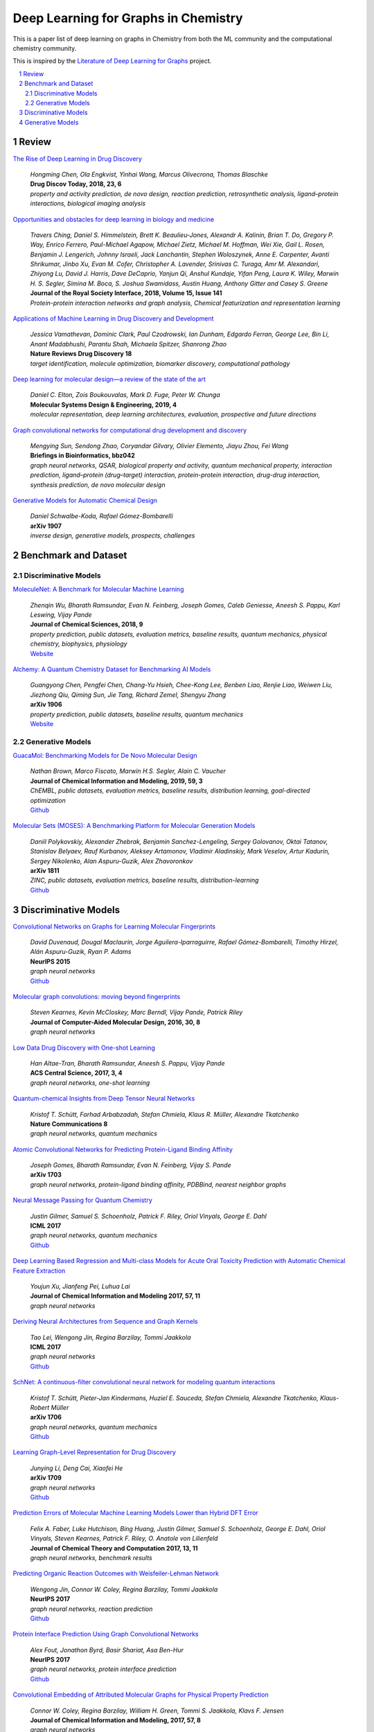 Deep Learning for Graphs in Chemistry
*************************************

This is a paper list of deep learning on graphs in Chemistry from both the ML community and the computational chemistry
community.

This is inspired by the
`Literature of Deep Learning for Graphs <https://github.com/DeepGraphLearning/LiteratureDL4Graph>`_ project.

.. contents::
    :local:
    :depth: 2

.. sectnum::
    :depth: 2

.. role:: venue(strong)

Review
======

`The Rise of Deep Learning in Drug Discovery
<https://www.ncbi.nlm.nih.gov/pubmed/29366762>`_
    | `Hongming Chen, Ola Engkvist, Yinhai Wang, Marcus Olivecrona, Thomas Blaschke`
    | :venue:`Drug Discov Today, 2018, 23, 6`
    | `property and activity prediction, de novo design, reaction prediction, retrosynthetic analysis, ligand–protein interactions, biological imaging analysis`

`Opportunities and obstacles for deep learning in biology and medicine
<https://royalsocietypublishing.org/doi/10.1098/rsif.2017.0387>`_
    | `Travers Ching, Daniel S. Himmelstein, Brett K. Beaulieu-Jones, Alexandr A. Kalinin, Brian T. Do, Gregory P. Way, Enrico Ferrero, Paul-Michael Agapow, Michael Zietz, Michael M. Hoffman, Wei Xie, Gail L. Rosen, Benjamin J. Lengerich, Johnny Israeli, Jack Lanchantin, Stephen Woloszynek, Anne E. Carpenter, Avanti Shrikumar, Jinbo Xu, Evan M. Cofer, Christopher A. Lavender, Srinivas C. Turaga, Amr M. Alexandari, Zhiyong Lu, David J. Harris, Dave DeCaprio, Yanjun Qi, Anshul Kundaje, Yifan Peng, Laura K. Wiley, Marwin H. S. Segler, Simina M. Boca, S. Joshua Swamidass, Austin Huang, Anthony Gitter and Casey S. Greene`
    | :venue:`Journal of the Royal Society Interface, 2018, Volume 15, Issue 141`
    | `Protein-protein interaction networks and graph analysis, Chemical featurization and representation learning`

`Applications of Machine Learning in Drug Discovery and Development
<https://www.nature.com/articles/s41573-019-0024-5>`_
    | `Jessica Vamathevan, Dominic Clark, Paul Czodrowski, Ian Dunham, Edgardo Ferran, George Lee, Bin Li, Anant Madabhushi, Parantu Shah, Michaela Spitzer, Shanrong Zhao`
    | :venue:`Nature Reviews Drug Discovery 18`
    | `target identification, molecule optimization, biomarker discovery, computational pathology`

`Deep learning for molecular design—a review of the state of the art
<https://pubs.rsc.org/en/content/articlelanding/2019/ME/C9ME00039A#!divAbstract>`_
    | `Daniel C. Elton, Zois Boukouvalas, Mark D. Fuge, Peter W. Chunga`
    | :venue:`Molecular Systems Design & Engineering, 2019, 4`
    | `molecular representation, deep learning architectures, evaluation, prospective and future directions`

`Graph convolutional networks for computational drug development and discovery
<https://academic.oup.com/bib/advance-article/doi/10.1093/bib/bbz042/5498046>`_
    | `Mengying Sun, Sendong Zhao, Coryandar Gilvary, Olivier Elemento, Jiayu Zhou, Fei Wang`
    | :venue:`Briefings in Bioinformatics, bbz042`
    | `graph neural networks, QSAR, biological property and activity, quantum mechanical property, interaction prediction, ligand–protein (drug–target) interaction, protein-protein interaction, drug-drug interaction, synthesis prediction, de novo molecular design`

`Generative Models for Automatic Chemical Design
<https://arxiv.org/abs/1907.01632>`_
    | `Daniel Schwalbe-Koda, Rafael Gómez-Bombarelli`
    | :venue:`arXiv 1907`
    | `inverse design, generative models, prospects, challenges`

Benchmark and Dataset
=====================

Discriminative Models
---------------------

`MoleculeNet: A Benchmark for Molecular Machine Learning
<https://arxiv.org/abs/1703.00564>`_
    | `Zhenqin Wu, Bharath Ramsundar, Evan N. Feinberg, Joseph Gomes, Caleb Geniesse, Aneesh S. Pappu, Karl Leswing, Vijay Pande`
    | :venue:`Journal of Chemical Sciences, 2018, 9`
    | `property prediction, public datasets, evaluation metrics, baseline results, quantum mechanics, physical chemistry, biophysics, physiology`
    | `Website <http://moleculenet.ai/>`_

`Alchemy: A Quantum Chemistry Dataset for Benchmarking AI Models
<https://arxiv.org/abs/1906.09427>`_
    | `Guangyong Chen, Pengfei Chen, Chang-Yu Hsieh, Chee-Kong Lee, Benben Liao, Renjie Liao, Weiwen Liu, Jiezhong Qiu, Qiming Sun, Jie Tang, Richard Zemel, Shengyu Zhang`
    | :venue:`arXiv 1906`
    | `property prediction, public datasets, baseline results, quantum mechanics`
    | `Website <https://alchemy.tencent.com/>`_

Generative Models
-----------------

`GuacaMol: Benchmarking Models for De Novo Molecular Design
<https://arxiv.org/abs/1811.09621>`_
    | `Nathan Brown, Marco Fiscato, Marwin H.S. Segler, Alain C. Vaucher`
    | :venue:`Journal of Chemical Information and Modeling, 2019, 59, 3`
    | `ChEMBL, public datasets, evaluation metrics, baseline results, distribution learning, goal-directed optimization`
    | `Github <https://github.com/BenevolentAI/guacamol>`_

`Molecular Sets (MOSES): A Benchmarking Platform for Molecular Generation Models
<https://arxiv.org/abs/1811.12823>`_
    | `Daniil Polykovskiy, Alexander Zhebrak, Benjamin Sanchez-Lengeling, Sergey Golovanov, Oktai Tatanov, Stanislav Belyaev, Rauf Kurbanov, Aleksey Artamonov, Vladimir Aladinskiy, Mark Veselov, Artur Kadurin, Sergey Nikolenko, Alan Aspuru-Guzik, Alex Zhavoronkov`
    | :venue:`arXiv 1811`
    | `ZINC, public datasets, evaluation metrics, baseline results, distribution-learning`
    | `Github <https://github.com/molecularsets/moses>`_

Discriminative Models
=====================

`Convolutional Networks on Graphs for Learning Molecular Fingerprints
<https://arxiv.org/abs/1509.09292>`_
    | `David Duvenaud, Dougal Maclaurin, Jorge Aguilera-Iparraguirre, Rafael Gómez-Bombarelli, Timothy Hirzel, Alán Aspuru-Guzik, Ryan P. Adams`
    | :venue:`NeurIPS 2015`
    | `graph neural networks`
    | `Github <https://github.com/HIPS/neural-fingerprint>`_

`Molecular graph convolutions: moving beyond fingerprints
<https://arxiv.org/abs/1603.00856>`_
    | `Steven Kearnes, Kevin McCloskey, Marc Berndl, Vijay Pande, Patrick Riley`
    | :venue:`Journal of Computer-Aided Molecular Design, 2016, 30, 8`
    | `graph neural networks`

`Low Data Drug Discovery with One-shot Learning
<https://arxiv.org/abs/1611.03199>`_
    | `Han Altae-Tran, Bharath Ramsundar, Aneesh S. Pappu, Vijay Pande`
    | :venue:`ACS Central Science, 2017, 3, 4`
    | `graph neural networks, one-shot learning`

`Quantum-chemical Insights from Deep Tensor Neural Networks
<https://www.nature.com/articles/ncomms13890>`_
    | `Kristof T. Schütt, Farhad Arbabzadah, Stefan Chmiela, Klaus R. Müller, Alexandre Tkatchenko`
    | :venue:`Nature Communications 8`
    | `graph neural networks, quantum mechanics`

`Atomic Convolutional Networks for Predicting Protein-Ligand Binding Affinity
<https://arxiv.org/abs/1703.10603>`_
    | `Joseph Gomes, Bharath Ramsundar, Evan N. Feinberg, Vijay S. Pande`
    | :venue:`arXiv 1703`
    | `graph neural networks, protein-ligand binding affinity, PDBBind, nearest neighbor graphs`

`Neural Message Passing for Quantum Chemistry
<https://arxiv.org/abs/1704.01212>`_
    | `Justin Gilmer, Samuel S. Schoenholz, Patrick F. Riley, Oriol Vinyals, George E. Dahl`
    | :venue:`ICML 2017`
    | `graph neural networks, quantum mechanics`
    | `Github <https://github.com/brain-research/mpnn>`_

`Deep Learning Based Regression and Multi-class Models for Acute Oral Toxicity Prediction with Automatic Chemical Feature Extraction
<https://arxiv.org/abs/1704.04718v3>`_
    | `Youjun Xu, Jianfeng Pei, Luhua Lai`
    | :venue:`Journal of Chemical Information and Modeling 2017, 57, 11`
    | `graph neural networks`

`Deriving Neural Architectures from Sequence and Graph Kernels
<https://arxiv.org/abs/1705.09037>`_
    | `Tao Lei, Wengong Jin, Regina Barzilay, Tommi Jaakkola`
    | :venue:`ICML 2017`
    | `graph neural networks`
    | `Github <https://github.com/taolei87/icml17_knn>`_

`SchNet: A continuous-filter convolutional neural network for modeling quantum interactions
<https://arxiv.org/abs/1706.08566>`_
    | `Kristof T. Schütt, Pieter-Jan Kindermans, Huziel E. Sauceda, Stefan Chmiela, Alexandre Tkatchenko, Klaus-Robert Müller`
    | :venue:`arXiv 1706`
    | `graph neural networks, quantum mechanics`
    | `Github <https://github.com/atomistic-machine-learning/schnetpack>`_

`Learning Graph-Level Representation for Drug Discovery
<https://arxiv.org/pdf/1709.03741.pdf>`_
    | `Junying Li, Deng Cai, Xiaofei He`
    | :venue:`arXiv 1709`
    | `graph neural networks`
    | `Github <https://github.com/ZJULearning/graph_level_drug_discovery>`_

`Prediction Errors of Molecular Machine Learning Models Lower than Hybrid DFT Error
<https://pubs.acs.org/doi/abs/10.1021%2Facs.jctc.7b00577>`_
    | `Felix A. Faber, Luke Hutchison, Bing Huang, Justin Gilmer, Samuel S. Schoenholz, George E. Dahl, Oriol Vinyals, Steven Kearnes, Patrick F. Riley, O. Anatole von Lilienfeld`
    | :venue:`Journal of Chemical Theory and Computation 2017, 13, 11`
    | `graph neural networks, benchmark results`

`Predicting Organic Reaction Outcomes with Weisfeiler-Lehman Network
<https://arxiv.org/abs/1709.04555>`_
    | `Wengong Jin, Connor W. Coley, Regina Barzilay, Tommi Jaakkola`
    | :venue:`NeurIPS 2017`
    | `graph neural networks, reaction prediction`
    | `Github <https://github.com/wengong-jin/nips17-rexgen>`_

`Protein Interface Prediction Using Graph Convolutional Networks
<https://papers.nips.cc/paper/7231-protein-interface-prediction-using-graph-convolutional-networks>`_
    | `Alex Fout, Jonathon Byrd, Basir Shariat, Asa Ben-Hur`
    | :venue:`NeurIPS 2017`
    | `graph neural networks, protein interface prediction`
    | `Github <https://github.com/fouticus/pipgcn>`_

`Convolutional Embedding of Attributed Molecular Graphs for Physical Property Prediction
<https://pubs.acs.org/doi/10.1021/acs.jcim.6b00601>`_
    | `Connor W. Coley, Regina Barzilay, William H. Green, Tommi S. Jaakkola, Klavs F. Jensen`
    | :venue:`Journal of Chemical Information and Modeling, 2017, 57, 8`
    | `graph neural networks`
    | `Github <https://github.com/connorcoley/conv_qsar_fast>`_

`PotentialNet for Molecular Property Prediction
<https://pubs.acs.org/doi/full/10.1021/acscentsci.8b00507>`_
    | `Evan N. Feinberg, Debnil Sur, Zhenqin Wu, Brooke E. Husic, Huanghao Mai, Yang Li, Saisai Sun, Jianyi Yang, Bharath Ramsundar, Vijay S. Pande`
    | :venue:`ACS Central Science 2018, 4, 11`
    | `graph neural networks, protein-ligand binding affinity, metric`

`Chemi-net: a graph convolutional network for accurate drug property prediction
<https://arxiv.org/abs/1803.06236>`_
    | `Ke Liu, Xiangyan Sun, Lei Jia, Jun Ma, Haoming Xing, Junqiu Wu, Hua Gao, Yax Sun, Florian Boulnois, Jie Fan`
    | :venue:`arXiv 1803`
    | `graph neural networks`

`Deeply Learning Molecular Structure-property Relationships Using Attention and Gate-augmented Graph Convolutional Network
<https://arxiv.org/abs/1805.10988>`_
    | `Seongok Ryu, Jaechang Lim, Seung Hwan Hong, Woo Youn Kim`
    | :venue:`arXiv 1805`
    | `graph neural networks`
    | `Github <https://github.com/SeongokRyu/augmented-GCN>`_

`Neural Message Passing with Edge Updates for Predicting Properties of Molecules and Materials
<https://arxiv.org/abs/1806.03146>`_
    | `Peter Bjørn Jørgensen, Karsten Wedel Jacobsen, Mikkel N. Schmidt`
    | :venue:`arXiv 1806`
    | `graph neural networks`

`Modeling polypharmacy side effects with graph convolutional networks
<https://academic.oup.com/bioinformatics/article/34/13/i457/5045770>`_
    | `Marinka Zitnik, Monica Agrawal, Jure Leskovec`
    | :venue:`Bioinformatics, Volume 34, Issue 13, 01 July 2018`
    | `graph neural networks, polypharmacy side effects, interaction prediction, multi-relation`
    | `Github <https://github.com/marinkaz/decagon>`_

`BayesGrad: Explaining Predictions of Graph Convolutional Networks
<https://arxiv.org/abs/1807.01985>`_
    | `Hirotaka Akita, Kosuke Nakago, Tomoki Komatsu, Yohei Sugawara, Shin-ichi Maeda, Yukino Baba, Hisashi Kashima`
    | :venue:`arXiv 1807`
    | `graph neural networks, interpretability`

`Graph Convolutional Neural Networks for Predicting Drug-Target Interactions
<https://www.biorxiv.org/content/10.1101/473074v1>`_
    | `Wen Torng, Russ B. Altman`
    | :venue:`bioRXiv`
    | `graph neural networks, auto encoders, interaction prediction`

`Three-Dimensionally Embedded Graph Convolutional Network (3DGCN) for Molecule Interpretation
<https://arxiv.org/abs/1811.09794>`_
    | `Hyeoncheol Cho, Insung S. Choi`
    | :venue:`arXiv 1811`
    | `graph neural networks, property prediction, interpretability`

`A graph-convolutional neural network model for the prediction of chemical reactivity
<https://pubs.rsc.org/en/content/articlelanding/2019/SC/C8SC04228D#!divAbstract>`_
    | `Connor W. Coley, Wengong Jin, Luke Rogers, Timothy F. Jamison, Tommi S. Jaakkola, William H. Green, Regina Barzilay, Klavs F. Jensen`
    | :venue:`Chemical Science, 2019, 10`
    | `graph neural networks, reaction prediction`

`Compound–protein interaction prediction with end-to-end learning of neural networks for graphs and sequences
<https://academic.oup.com/bioinformatics/article/35/2/309/5050020>`_
    | `Masashi Tsubaki, Kentaro Tomii, Jun Sese`
    | :venue:`Bioinformatics, Volume 35, Issue 2, 15 January 2019`
    | `graph neural networks, interaction prediction`
    | `Github <https://github.com/masashitsubaki/CPI_prediction>`_

`Graph Warp Module: an Auxiliary Module for Boosting the Power of Graph Neural Networks in Molecular Graph Analysis
<https://arxiv.org/abs/1902.01020>`_
    | `Katsuhiko Ishiguro, Shin-ichi Maeda, Masanori Koyama`
    | :venue:`arXiv 1902`
    | `graph neural networks`
    | `Github <https://github.com/pfnet-research/chainer-chemistry>`_

`Functional Transparency for Structured Data: a Game-Theoretic Approach
<https://arxiv.org/abs/1902.09737>`_
    | `Guang-He Lee, Wengong Jin, David Alvarez-Melis, Tommi S. Jaakkola`
    | :venue:`ICML 2019`
    | `graph neural networks, interpretability, transparency, decision trees`

`Interpretable Deep Learning in Drug Discovery
<https://arxiv.org/abs/1903.02788>`_
    | `Kristina Preuer, Günter Klambauer, Friedrich Rippmann, Sepp Hochreiter, Thomas Unterthiner`
    | :venue:`arXiv 1903`
    | `graph neural networks, interpretability`
    | `Github <https://github.com/bioinf-jku/interpretable_ml_drug_discovery>`_

`Analyzing Learned Molecular Representations for Property Prediction
<https://arxiv.org/abs/1904.01561v4>`_
    | `Kevin Yang, Kyle Swanson, Wengong Jin, Connor Coley, Philipp Eiden, Hua Gao, Angel Guzman-Perez, Timothy Hopper, Brian Kelley, Miriam Mathea, Andrew Palmer, Volker Settels, Tommi Jaakkola, Klavs Jensen, Regina Barzilay`
    | :venue:`Journal of Chemical Information and Modeling, 2019, 59, 8`
    | `graph neural networks, benchmark results, quantum mechanics, physical chemistry, biophysics, physiology`
    | `Github <https://github.com/swansonk14/chemprop#requirements>`_

`Graph Networks as a Universal Machine Learning Framework for Molecules and Crystals
<https://pubs.acs.org/doi/10.1021/acs.chemmater.9b01294>`_
    | `Chi Chen, Weike Ye, Yunxing Zuo, Chen Zheng, Shyue Ping Ong`
    | :venue:`Chemistry of Materials, 2019, 31, 9`
    | `graph neural networks, transfer learning`
    | `Github <https://github.com/materialsvirtuallab/megnet>`_

`A Bayesian Graph Convolutional Network for Reliable Prediction of Molecular Properties with Uncertainty Quantification
<https://pubs.rsc.org/en/content/articlelanding/2019/sc/c9sc01992h#!divAbstract>`_
    | `Seongok Ryu, Yongchan Kwon, Woo Youn Kim`
    | :venue:`Chemical Science, 2019, 36`
    | `graph neural networks, Bayesian inference, uncertainty`

`Predicting Drug-Target Interaction Using a Novel Graph Neural Network with 3D Structure-Embedded Graph Representation
<https://pubs.acs.org/doi/10.1021/acs.jcim.9b00387>`_
    | `Jaechang Lim, Seongok Ryu, Kyubyong Park, Yo Joong Choe, Jiyeon Ham, Woo Youn Kim`
    | :venue:`Journal of Chemical Information and Modeling, 2019`
    | `graph neural networks, interaction prediction, 3D information`

`Molecule Property Prediction Based on Spatial Graph Embedding
<https://pubs.acs.org/doi/10.1021/acs.jcim.9b00410>`_
    | `Xiaofeng Wang, Zhen Li, Mingjian Jiang, Shuang Wang, Shugang Zhang, Zhiqiang Wei`
    | :venue:`Journal of Chemical Information and Modeling, 2019`
    | `graph neural networks`
    | `Github <https://github.com/wxfsd/C-SGEN>`_

`DeepChemStable: Chemical Stability Prediction with an Attention-Based Graph Convolution Network
<https://pubs.acs.org/doi/10.1021/acs.jcim.8b00672>`_
    | `Xiuming Li, Xin Yan, Qiong Gu, Huihao Zhou, Di Wu, Jun Xu`
    | :venue:`Journal of Chemical Information and Modeling, 2019, 59, 3`
    | `graph neural networks`
    | `Github <https://github.com/MingCPU/DeepChemStable>`_

`GNNExplainer: Generating Explanations for Graph Neural Networks
<https://arxiv.org/abs/1903.03894>`_
    | `Rex Ying, Dylan Bourgeois, Jiaxuan You, Marinka Zitnik, Jure Leskovec`
    | :venue:`NeurIPS 2019`
    | `graph neural networks, interpretability, information theory, node classification, link prediction, graph classification`

`Drug-Drug Adverse Effect Prediction with Graph Co-Attention
<https://arxiv.org/abs/1905.00534>`_
    | `Andreea Deac, Yu-Hsiang Huang, Petar Veličković, Pietro Liò, Jian Tang`
    | :venue:`arXiv 1905`
    | `graph neural networks, polypharmacy side effects`

`Pre-training Graph Neural Networks
<https://arxiv.org/abs/1905.12265>`_
    | `Weihua Hu, Bowen Liu, Joseph Gomes, Marinka Zitnik, Percy Liang, Vijay Pande, Jure Leskovec`
    | :venue:`arXiv 1905`
    | `graph neural networks, pre-training, self-supervised learning, protein function prediction, molecular property prediction`

`Graph Normalizing Flows
<https://arxiv.org/abs/1905.13177>`_
    | `Jenny Liu, Aviral Kumar, Jimmy Ba, Jamie Kiros, Kevin Swersky`
    | :venue:`NeurIPS 2019`
    | `graph neural networks, invertible model, flow model, AE, QM9`

`Molecular Property Prediction: A Multilevel Quantum Interactions Modeling Perspective
<https://arxiv.org/pdf/1906.11081.pdf>`_
    | `Chengqiang Lu, Qi Liu, Chao Wang, Zhenya Huang, Peize Lin, Lixin He`
    | :venue:`AAAI 2019`
    | `graph neural networks, quantum mechanics`

`Molecular Transformer: A Model for Uncertainty-Calibrated Chemical Reaction Prediction
<https://pubs.acs.org/doi/full/10.1021/acscentsci.9b00576>`_
    | `Philippe Schwaller, Teodoro Laino, Théophile Gaudin, Peter Bolgar, Christopher A. Hunter, Costas Bekas, Alpha A. Lee`
    | :venue:`ACS Central Science 2019, 5, 9`
    | `graph neural networks, reaction prediction, SMILES, machine translation`

`Pushing the Boundaries of Molecular Representation for Drug Discovery with the Graph Attention Mechanism
<https://pubs.acs.org/doi/abs/10.1021/acs.jmedchem.9b00959>`_
    | `Zhaoping Xiong, Dingyan Wang, Xiaohong Liu, Feisheng Zhong, Xiaozhe Wan, Xutong Li, Zhaojun Li, Xiaomin Luo, Kaixian Chen, Hualiang Jiang, Mingyue Zheng`
    | :venue:`Journal of Medicinal Chemistry 2019`
    | `graph neural networks, interpretability`
    | `Github <https://github.com/OpenDrugAI/AttentiveFP>`_

`Structure-Based Function Prediction using Graph Convolutional Networks
<https://www.biorxiv.org/content/10.1101/786236v1>`_
    | `Vladimir Gligorijevic, P. Douglas Renfrew, Tomasz Kosciolek, Julia Koehler Leman, Kyunghyun Cho, Tommi Vatanen, Daniel Berenberg, Bryn Taylor, Ian M. Fisk, Ramnik J. Xavier, Rob Knight, Richard Bonneau`
    | :venue:`bioRXiv`
    | `graph neural networks, protein function prediction, Protein Data Bank, pre-trained language model, Bi-LSTM, interpretability`

`Molecule-Augmented Attention Transformer
<https://grlearning.github.io/papers/105.pdf>`_
    | `Łukasz Maziarka, Tomasz Danel, Sławomir Mucha, Krzysztof Rataj, Jacek Tabor, Stanisław Jastrz˛ebski`
    | :venue:`Graph Representation Learning Workshop at NeurIPS 2019`
    | `graph neural networks, property prediction`

`Learning Interaction Patterns from Surface Representations of Protein Structure
<https://grlearning.github.io/papers/115.pdf>`_
    | `Pablo Gainza, Freyr Sverrisson, Federico Monti, Emanuele Rodolà, Davide Boscaini, Michael Bronstein, Bruno E. Correia`
    | :venue:`Graph Representation Learning Workshop at NeurIPS 2019`
    | `graph neural networks, molecular surface, pocket similarity comparison, protein-protein interaction site prediction, prediction of interaction patterns`

`Machine Learning for Scent: Learning Generalizable Perceptual Representations of Small Molecules
<https://arxiv.org/abs/1910.10685>`_
    | `Benjamin Sanchez-Lengeling, Jennifer N Wei, Brian K Lee, Richard C Gerkin, Alán Aspuru-Guzik, and Alexander B Wiltschko`
    | :venue:`arXiv 1910`
    | `graph neural networks, property prediction, quantitative structure-odor relationship (QSOR) modeling, transfer learning`

Generative Models
=================

`GraphVAE: Towards Generation of Small Graphs Using Variational Autoencoders
<https://arxiv.org/abs/1802.03480>`_
    | `Martin Simonovsky, Nikos Komodakis`
    | :venue:`arXiv 1802`
    | `graph neural networks, VAE, non-autoregressive, conditional generation, distribution-learning, QM9, ZINC`

`Junction Tree Variational Autoencoder for Molecular Graph Generation
<https://arxiv.org/abs/1802.04364>`_
    | `Wengong Jin, Regina Barzilay, Tommi Jaakkola`
    | :venue:`ICML 2018`
    | `graph neural networks, VAE, goal-directed optimization, ZINC`
    | `Github <https://github.com/wengong-jin/icml18-jtnn>`_

`NEVAE: A Deep Generative Model for Molecular Graphs
<https://arxiv.org/abs/1802.05283>`_
    | `Bidisha Samanta, Abir De, Gourhari Jana, Pratim Kumar Chattaraj, Niloy Ganguly, Manuel Gomez-Rodriguez`
    | :venue:`AAAI 2019`
    | `graph neural networks, VAE, distribution learning, goal-directed optimization, ZINC, QM9`
    | `Github <https://github.com/Networks-Learning/nevae>`_

`Learning Deep Generative Models of Graphs
<https://arxiv.org/abs/1803.03324>`_
    | `Yujia Li, Oriol Vinyals, Chris Dyer, Razvan Pascanu, Peter Battaglia`
    | :venue:`arXiv 1803`
    | `graph neural networks, distribution learning, autoregressive, conditional generation, ChEMBL, ZINC`

`MolGAN: An implicit generative model for small molecular graphs
<https://arxiv.org/abs/1805.11973>`_
    | `Nicola De Cao, Thomas Kipf`
    | :venue:`arXiv 1805`
    | `graph neural networks, goal-directed optimization, non-autoregressive, RL, GAN, QM9`
    | `Github <https://github.com/nicola-decao/MolGAN>`_

`Constrained Graph Variational Autoencoders for Molecule Design
<https://arxiv.org/abs/1805.09076>`_
    | `Qi Liu, Miltiadis Allamanis, Marc Brockschmidt, Alexander L. Gaunt`
    | :venue:`NeurIPS 2018`
    | `graph neural networks, distribution-learning, goal-directed optimization, autoregressive, VAE, QM9, ZINC, CEPDB`
    | `Github <https://github.com/microsoft/constrained-graph-variational-autoencoder>`_

`Graph Convolutional Policy Network for Goal-Directed Molecular Graph Generation
<https://arxiv.org/abs/1806.02473>`_
    | `Jiaxuan You, Bowen Liu, Rex Ying, Vijay Pande, Jure Leskovec`
    | :venue:`NeurIPS 2018`
    | `graph neural networks, RL, GAN, MDP, goal-directed optimization, property targeting, ZINC`
    | `Github <https://github.com/bowenliu16/rl_graph_generation>`_

`Fréchet ChemNet Distance: A Metric for Generative Models for Molecules in Drug Discovery
<https://pubs.acs.org/doi/abs/10.1021/acs.jcim.8b00234>`_
    | `Kristina Preuer, Philipp Renz, Thomas Unterthiner, Sepp Hochreiter, Günter Klambauer`
    | :venue:`Journal of Chemical Information and Modeling 2018, 58, 9`
    | `evaluation metric`
    | `Github <https://github.com/bioinf-jku/FCD>`_

`Constrained Generation of Semantically Valid Graphs via Regularizing Variational Autoencoders
<https://arxiv.org/abs/1809.02630>`_
    | `Tengfei Ma, Jie Chen, Cao Xiao`
    | :venue:`NeurIPS 2018`
    | `ConvNet, DeconvNet, non-autoregressive, distribution learning, QM9, ZINC`

`Molecular Hypergraph Grammar with Its Application to Molecular Optimization
<https://arxiv.org/abs/1809.02745>`_
    | `Hiroshi Kajino`
    | :venue:`ICML 2019`
    | `grammar, VAE, hypergraph, goal-directed optimization`
    | `Github <https://github.com/ibm-research-tokyo/graph_grammar>`_

`Multi-objective de novo drug design with conditional graph generative model
<https://jcheminf.biomedcentral.com/articles/10.1186/s13321-018-0287-6>`_
    | `Yibo Li, Liangren Zhang, Zhenming Liu`
    | :venue:`Journal of Cheminformatics, 10`
    | `graph neural networks, distribution-learning, auto-regressive, conditional generation, ChEMBL`
    | `Github <https://github.com/kevinid/molecule_generator>`_

`DEFactor: Differentiable Edge Factorization-based Probabilistic Graph Generation
<https://arxiv.org/abs/1811.09766>`_
    | `Rim Assouel, Mohamed Ahmed, Marwin H Segler, Amir Saffari, Yoshua Bengio`
    | :venue:`arXiv 1811`
    | `graph neural networks, auto-regressive, goal-directed optimization, GAN, conditional generation, ZINC`

`Learning Multimodal Graph-to-Graph Translation for Molecular Optimization
<https://arxiv.org/abs/1812.01070>`_
    | `Wengong Jin, Kevin Yang, Regina Barzilay, Tommi Jaakkola`
    | :venue:`ICLR 2019`
    | `graph neural networks, VAE, WGAN, goal-directed optimization, ZINC`
    | `Github <https://github.com/wengong-jin/iclr19-graph2graph>`_

`A Generative Model For Electron Paths
<https://arxiv.org/abs/1805.10970>`_
    | `John Bradshaw, Matt J. Kusner, Brooks Paige, Marwin H. S. Segler, José Miguel Hernández-Lobato`
    | :venue:`ICLR 2019`
    | `graph neural networks, chemical reaction prediction, RL, MDP`
    | `Github <https://github.com/john-bradshaw/electro>`_

`Graph Transformation Policy Network for Chemical Reaction Prediction
<https://arxiv.org/abs/1812.09441>`_
    | `Kien Do, Truyen Tran, Svetha Venkatesh`
    | :venue:`KDD 2019`
    | `graph neural networks, chemical reaction prediction`

`Mol-CycleGAN - a generative model for molecular optimization
<https://arxiv.org/abs/1902.02119>`_
    | `Łukasz Maziarka, Agnieszka Pocha, Jan Kaczmarczyk, Krzysztof Rataj, Michał Warchoł`
    | :venue:`arXiv 1902`
    | `graph neural networks, CycleGAN, goal-directed optimization`

`Molecular geometry prediction using a deep generative graph neural network
<https://arxiv.org/abs/1904.00314>`_
    | `Elman Mansimov, Omar Mahmood, Seokho Kang, Kyunghyun Cho`
    | :venue:`arXiv 1904`
    | `graph neural networks, VAE, molecular conformation generation, energy function, conditional generation, QM9, COD, CSD`
    | `Github <https://github.com/nyu-dl/dl4chem-geometry>`_

`Decoding Molecular Graph Embeddings with Reinforcement Learning
<https://arxiv.org/abs/1904.08915#>`_
    | `Steven Kearnes, Li Li, Patrick Riley`
    | :venue:`arXiv 1904`
    | `graph neural networks, goal-directed optimization, MDP, VAE, QM9`

`Likelihood-Free Inference and Generation of Molecular Graphs
<https://arxiv.org/abs/1905.10310>`_
    | `Sebastian Pölsterl, Christian Wachinger`
    | :venue:`arXiv 1905`
    | `graph neural networks, distribution learning, GAN, multi-graph, gumbel-softmax, QM9`

`GraphNVP: An Invertible Flow Model for Generating Molecular Graphs
<https://arxiv.org/abs/1905.11600>`_
    | `Kaushalya Madhawa, Katushiko Ishiguro, Kosuke Nakago, Motoki Abe`
    | :venue:`arXiv 1905`
    | `graph neural networks, invertible model, flow model, distribution learning, goal-directed optimization, QM9, ZINC`
    | `Github <https://github.com/pfnet-research/graph-nvp>`_

`Scaffold-based molecular design using graph generative model
<https://arxiv.org/abs/1905.13639>`_
    | `Jaechang Lim, Sang-Yeon Hwang, Seungsu Kim, Seokhyun Moon, Woo Youn Kim`
    | :venue:`arXiv 1905`
    | `graph neural networks, scaffold, VAE, conditional generation, goal-directed optimization`

`A Model to Search for Synthesizable Molecules
<https://arxiv.org/abs/1906.05221>`_
    | `John Bradshaw, Brooks Paige, Matt J. Kusner, Marwin H. S. Segler, José Miguel Hernández-Lobato`
    | :venue:`NeurIPS 2019`
    | `graph neural networks, reaction prediction, distribution learning, goal-directed optimization, retrosynthesis`

`Discrete Object Generation with Reversible Inductive Construction
<https://arxiv.org/abs/1907.08268>`_
    | `Ari Seff, Wenda Zhou, Farhan Damani, Abigail Doyle, Ryan P. Adams`
    | :venue:`arXiv 1907`
    | `graph neural networks, distribution learning, Markov kernel, auto-regressive`
    | `Github <https://github.com/PrincetonLIPS/reversible-inductive-construction>`_

`Multi-resolution Autoregressive Graph-to-Graph Translation for Molecules
<https://arxiv.org/abs/1907.11223>`_
    | `Wengong Jin, Regina Barzilay, Tommi Jaakkola`
    | :venue:`arXiv 1907`
    | `graph neural networks, goal-directed optimization, autoregressive, hierarchical, VAE, ZINC`

`Optimization of Molecules via Deep Reinforcement Learning
<https://www.nature.com/articles/s41598-019-47148-x>`_
    | `Zhenpeng Zhou, Steven Kearnes, Li Li, Richard N. Zare, Patrick Riley`
    | :venue:`Scientific Reports 9`
    | `MDP, DQN, learning from scratch, autoregressive, goal-directed optimization`
    | `Github <https://github.com/google-research/google-research/tree/master/mol_dqn>`_
